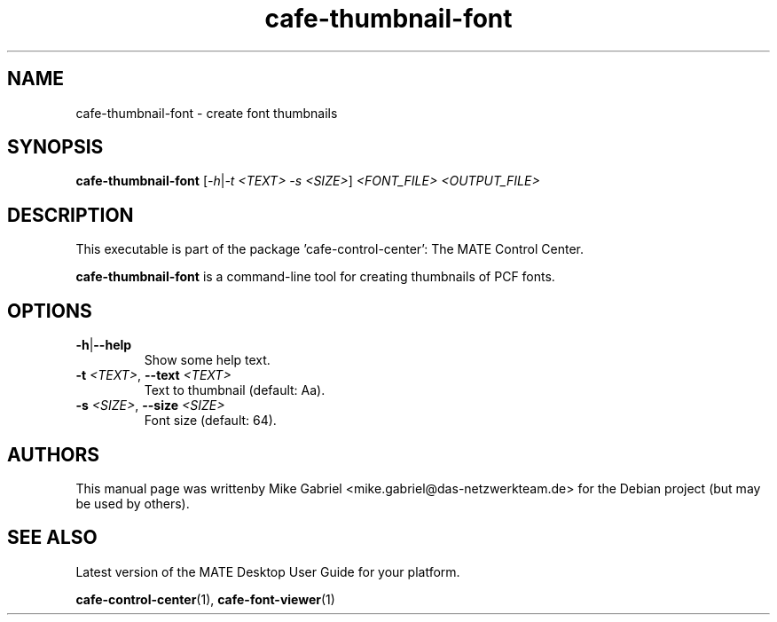 .\" Copyright (C) 2014 Mike Gabriel <mike.gabriel@das-netzwerkteam.de>
.\"
.\" This is free software; you may redistribute it and/or modify
.\" it under the terms of the GNU General Public License as
.\" published by the Free Software Foundation; either version 2,
.\" or (at your option) any later version.
.\"
.\" This is distributed in the hope that it will be useful, but
.\" WITHOUT ANY WARRANTY; without even the implied warranty of
.\" MERCHANTABILITY or FITNESS FOR A PARTICULAR PURPOSE.  See the
.\" GNU General Public License for more details.
.\"
.\"You should have received a copy of the GNU General Public License along
.\"with this program; if not, write to the Free Software Foundation, Inc.,
.\"51 Franklin Street, Fifth Floor, Boston, MA 02110-1301 USA.
.TH cafe-thumbnail-font 1 "2014\-05\-02" "MATE"
.SH NAME
cafe-thumbnail-font \- create font thumbnails
.SH SYNOPSIS
.B cafe-thumbnail-font
[\fI\-h\fR|\fI\-t <TEXT> \-s <SIZE>\fR] \fI<FONT_FILE> <OUTPUT_FILE>\fR
.SH DESCRIPTION
This executable is part of the package 'cafe\-control\-center': The MATE Control Center.
.PP
\fBcafe-thumbnail-font\fR is a command\-line tool for creating thumbnails of PCF fonts.
.SH OPTIONS
.TP
\fB\-h\fR|\fB\-\-help\fR
Show some help text.
.TP
\fB\-t\fR \fI<TEXT>\fR, \fB\-\-text\fR \fI<TEXT>\fR
Text to thumbnail (default: Aa).
.TP
\fB\-s\fR \fI<SIZE>\fR, \fB\-\-size\fR \fI<SIZE>\fR
Font size (default: 64).
.SH AUTHORS
This manual page was writtenby Mike Gabriel <mike.gabriel@das-netzwerkteam.de>
for the Debian project (but may be used by others).
.SH SEE ALSO
Latest version of the MATE Desktop User Guide for your platform.
.PP
.BR "cafe-control-center" (1),
.BR "cafe-font-viewer" (1)
